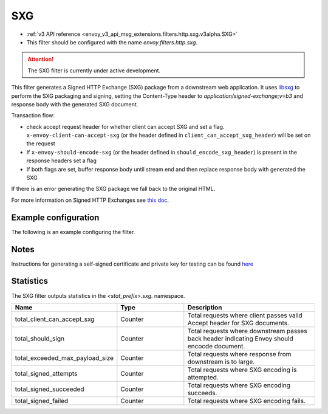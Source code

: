 
.. _config_http_filters_sxg:

SXG
======

* :ref:`v3 API reference <envoy_v3_api_msg_extensions.filters.http.sxg.v3alpha.SXG>`
* This filter should be configured with the name *envoy.filters.http.sxg*.

.. attention::

  The SXG filter is currently under active development.

This filter generates a Signed HTTP Exchange (SXG) package from a downstream web application. It uses `libsxg <https://github.com/google/libsxg/>`_ to perform the SXG packaging and signing, setting the Content-Type header to `application/signed-exchange;v=b3` and response body with the generated SXG document.

Transaction flow:

* check accept request header for whether client can accept SXG and set a flag. ``x-envoy-client-can-accept-sxg`` (or the header defined in ``client_can_accept_sxg_header``) will be set on the request
* If ``x-envoy-should-encode-sxg`` (or the header defined in ``should_encode_sxg_header``) is present in the response headers set a flag
* If both flags are set, buffer response body until stream end and then replace response body with generated the SXG

If there is an error generating the SXG package we fall back to the original HTML.

For more information on Signed HTTP Exchanges see `this doc <https://developers.google.com/web/updates/2018/11/signed-exchanges>`_.

Example configuration
---------------------

The following is an example configuring the filter.

.. validated-code-block:: yaml
  :type-name: envoy.extensions.filters.http.sxg.v3alpha.SXG

  cbor_url: "/.sxg/cert.cbor"
  validity_url: "/.sxg/validity.msg"
  certificate:
    name: certificate
    sds_config:
      path: "/etc/envoy/sxg-certificate.yaml"
  private_key:
    name: private_key
    sds_config:
      path: "/etc/envoy/sxg-private-key.yaml"
    duration: 432000s
  mi_record_size: 1024
  client_can_accept_sxg_header: "x-custom-accept-sxg"
  should_encode_sxg_header: "x-custom-should-encode"
  header_prefix_filters:
    - "x-foo-"
    - "x-bar-"

Notes
-----

Instructions for generating a self-signed certificate and private key for testing can be found `here <https://github.com/WICG/webpackage/tree/master/go/signedexchange#creating-our-first-signed-exchange>`__

Statistics
----------

The SXG filter outputs statistics in the *<stat_prefix>.sxg.* namespace.

.. csv-table::
  :header: Name, Type, Description
  :widths: 1, 1, 2

  total_client_can_accept_sxg, Counter, Total requests where client passes valid Accept header for SXG documents.
  total_should_sign, Counter, Total requests where downstream passes back header indicating Envoy should encocde document.
  total_exceeded_max_payload_size, Counter, Total requests where response from downstream is to large.
  total_signed_attempts, Counter, Total requests where SXG encoding is attempted.
  total_signed_succeeded, Counter, Total requests where SXG encoding succeeds.
  total_signed_failed, Counter, Total requests where SXG encoding fails.
